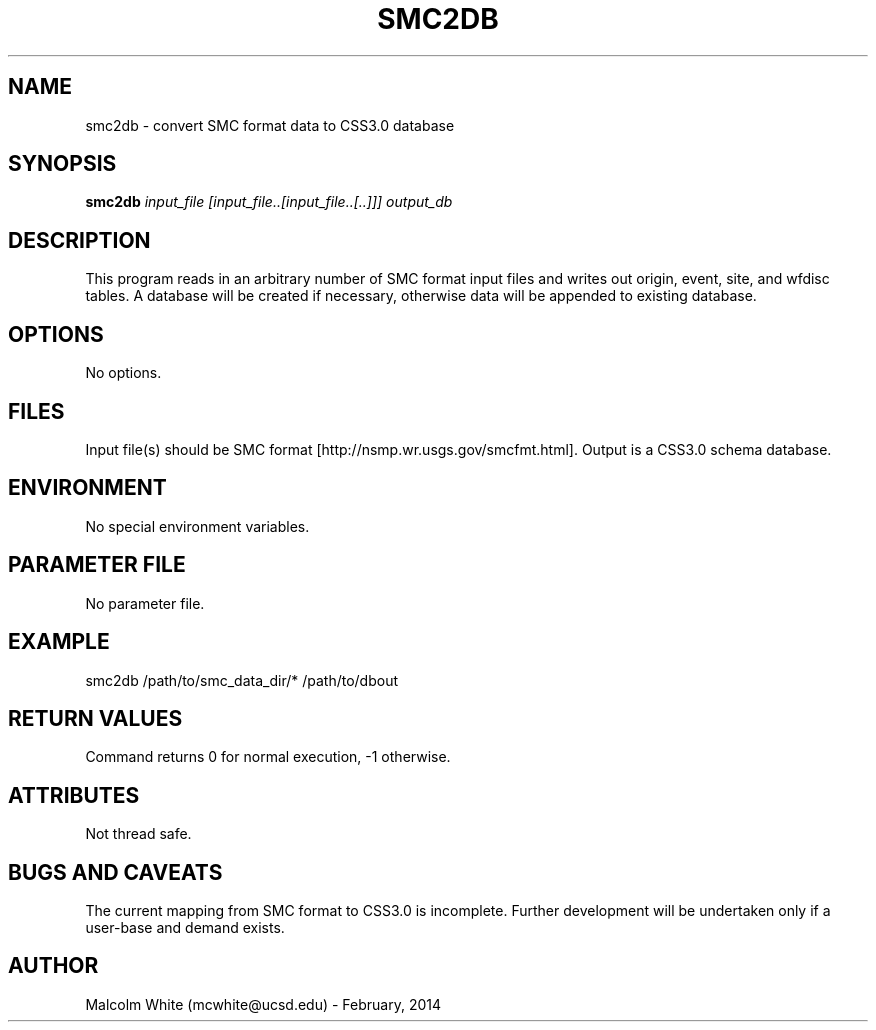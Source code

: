 .TH SMC2DB SECTION# 1
.SH NAME
smc2db \- convert SMC format data to CSS3.0 database
.SH SYNOPSIS
.nf
\fBsmc2db\fP \fIinput_file [input_file..[input_file..[..]]] output_db\fP
.fi
.SH DESCRIPTION
This program reads in an arbitrary number of SMC format input files and writes out origin, event, site, and wfdisc tables. A database will be created if necessary, otherwise data will be appended to existing database.
.SH OPTIONS
No options.
.SH FILES
Input file(s) should be SMC format [http://nsmp.wr.usgs.gov/smcfmt.html].
Output is a CSS3.0 schema database.
.SH ENVIRONMENT
No special environment variables.
.SH PARAMETER FILE
No parameter file.
.SH EXAMPLE
smc2db /path/to/smc_data_dir/* /path/to/dbout
.in 2c
.ft CW
.nf
.fi
.ft R
.in
.SH RETURN VALUES
Command returns 0 for normal execution, -1 otherwise.
.SH ATTRIBUTES
Not thread safe.
.SH "BUGS AND CAVEATS"
The current mapping from SMC format to CSS3.0 is incomplete. Further development will be undertaken only if a user-base and demand exists.
.SH AUTHOR
Malcolm White (mcwhite@ucsd.edu) - February, 2014
